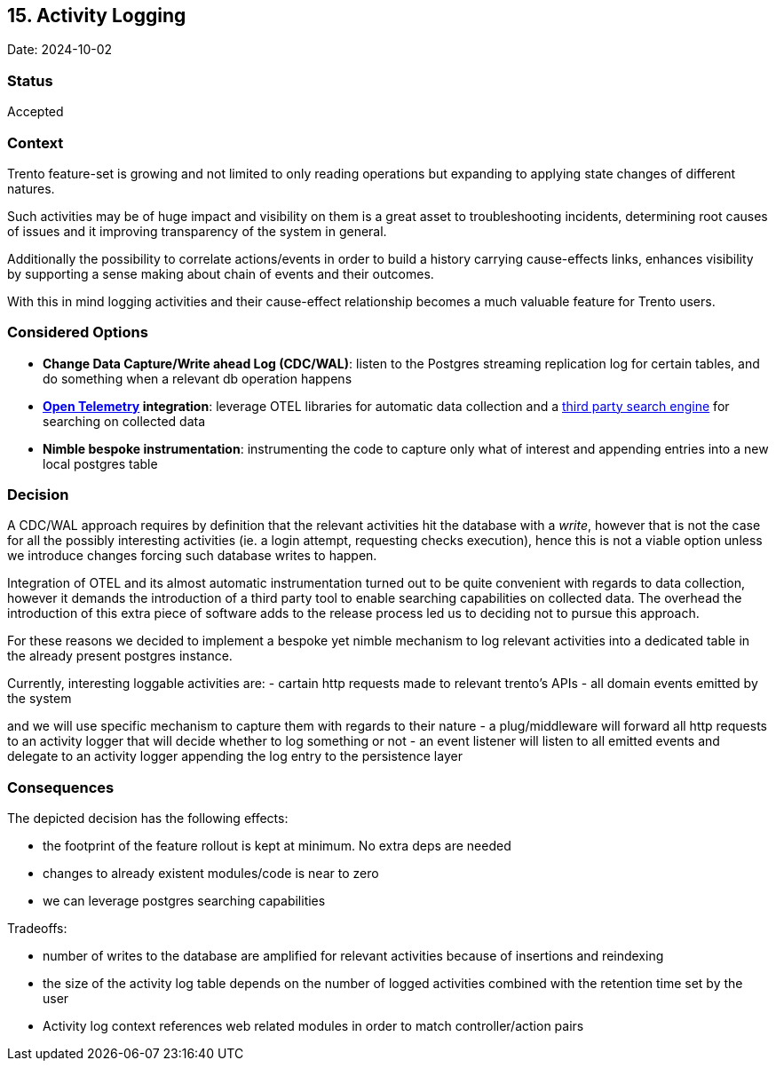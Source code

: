 == 15. Activity Logging

Date: 2024-10-02

=== Status

Accepted

=== Context

Trento feature-set is growing and not limited to only reading operations
but expanding to applying state changes of different natures.

Such activities may be of huge impact and visibility on them is a great
asset to troubleshooting incidents, determining root causes of issues
and it improving transparency of the system in general.

Additionally the possibility to correlate actions/events in order to
build a history carrying cause-effects links, enhances visibility by
supporting a sense making about chain of events and their outcomes.

With this in mind logging activities and their cause-effect relationship
becomes a much valuable feature for Trento users.

=== Considered Options

* *Change Data Capture/Write ahead Log (CDC/WAL)*: listen to the
Postgres streaming replication log for certain tables, and do something
when a relevant db operation happens
* *https://opentelemetry.io/[Open Telemetry] integration*: leverage OTEL
libraries for automatic data collection and a
https://github.com/quickwit-oss/quickwit[third party search engine] for
searching on collected data
* *Nimble bespoke instrumentation*: instrumenting the code to capture
only what of interest and appending entries into a new local postgres
table

=== Decision

A CDC/WAL approach requires by definition that the relevant activities
hit the database with a _write_, however that is not the case for all
the possibly interesting activities (ie. a login attempt, requesting
checks execution), hence this is not a viable option unless we introduce
changes forcing such database writes to happen.

Integration of OTEL and its almost automatic instrumentation turned out
to be quite convenient with regards to data collection, however it
demands the introduction of a third party tool to enable searching
capabilities on collected data. The overhead the introduction of this
extra piece of software adds to the release process led us to deciding
not to pursue this approach.

For these reasons we decided to implement a bespoke yet nimble mechanism
to log relevant activities into a dedicated table in the already present
postgres instance.

Currently, interesting loggable activities are: - cartain http requests
made to relevant trento’s APIs - all domain events emitted by the system

and we will use specific mechanism to capture them with regards to their
nature - a plug/middleware will forward all http requests to an activity
logger that will decide whether to log something or not - an event
listener will listen to all emitted events and delegate to an activity
logger appending the log entry to the persistence layer

=== Consequences

The depicted decision has the following effects: 

*  the footprint of the
feature rollout is kept at minimum. No extra deps are needed 
* changes to already existent modules/code is near to zero 
* we can leverage postgres searching capabilities

Tradeoffs: 

* number of writes to the database are amplified for relevant
activities because of insertions and reindexing 
* the size of the activity log table depends on the number of logged activities combined with the retention time set by the user 
* Activity log context references web related modules in order to match controller/action pairs
